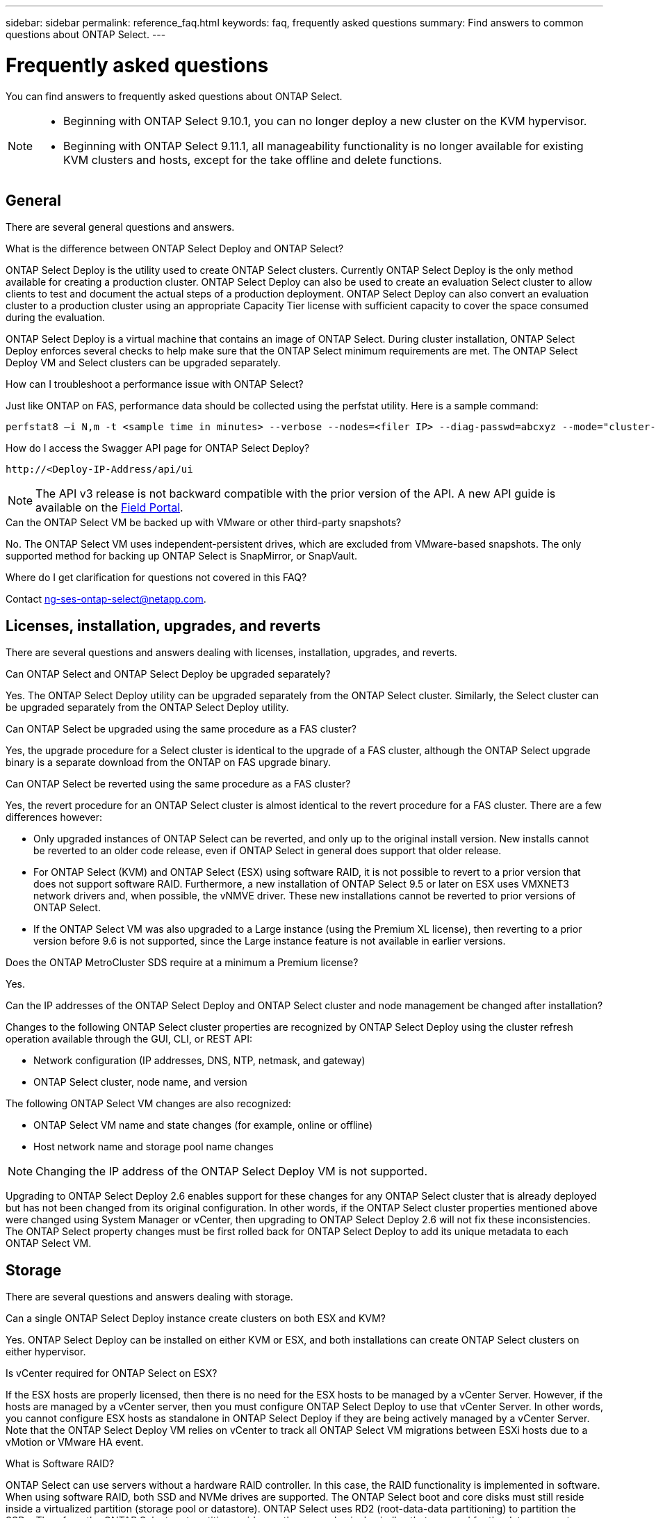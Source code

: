 ---
sidebar: sidebar
permalink: reference_faq.html
keywords: faq, frequently asked questions
summary: Find answers to common questions about ONTAP Select.
---

= Frequently asked questions
:hardbreaks:
:nofooter:
:icons: font
:linkattrs:
:imagesdir: ./media/

[.lead]
You can find answers to frequently asked questions about ONTAP Select.

[NOTE]
====
* Beginning with ONTAP Select 9.10.1, you can no longer deploy a new cluster on the KVM hypervisor. 
* Beginning with ONTAP Select 9.11.1, all manageability functionality is no longer available for existing KVM clusters and hosts, except for the take offline and delete functions.
====

== General

There are several general questions and answers.

.What is the difference between ONTAP Select Deploy and ONTAP Select?

ONTAP Select Deploy is the utility used to create ONTAP Select clusters. Currently ONTAP Select Deploy is the only method available for creating a production cluster. ONTAP Select Deploy can also be used to create an evaluation Select cluster to allow clients to test and document the actual steps of a production deployment. ONTAP Select Deploy can also convert an evaluation cluster to a production cluster using an appropriate Capacity Tier license with sufficient capacity to cover the space consumed during the evaluation.

ONTAP Select Deploy is a virtual machine that contains an image of ONTAP Select. During cluster installation, ONTAP Select Deploy enforces several checks to help make sure that the ONTAP Select minimum requirements are met. The ONTAP Select Deploy VM and Select clusters can be upgraded separately.

.How can I troubleshoot a performance issue with ONTAP Select?

Just like ONTAP on FAS, performance data should be collected using the perfstat utility. Here is a sample command:

----
perfstat8 –i N,m -t <sample time in minutes> --verbose --nodes=<filer IP> --diag-passwd=abcxyz --mode="cluster-mode" > <name of output file>
----

.How do I access the Swagger API page for ONTAP Select Deploy?

----
http://<Deploy-IP-Address/api/ui
----

[NOTE]
The API v3 release is not backward compatible with the prior version of the API. A new API guide is available on the https://library.netapp.com/ecm/ecm_download_file/ECMLP2845694[Field Portal].

.Can the ONTAP Select VM be backed up with VMware or other third-party snapshots?

No. The ONTAP Select VM uses independent-persistent drives, which are excluded from VMware-based snapshots. The only supported method for backing up ONTAP Select is SnapMirror, or SnapVault.

.Where do I get clarification for questions not covered in this FAQ?

Contact link:mailto:ng-ses-ontap-select@netapp.com[ng-ses-ontap-select@netapp.com].

== Licenses, installation, upgrades, and reverts

There are several questions and answers dealing with licenses, installation, upgrades, and reverts.

.Can ONTAP Select and ONTAP Select Deploy be upgraded separately?

Yes. The ONTAP Select Deploy utility can be upgraded separately from the ONTAP Select cluster. Similarly, the Select cluster can be upgraded separately from the ONTAP Select Deploy utility.

.Can ONTAP Select be upgraded using the same procedure as a FAS cluster?

Yes, the upgrade procedure for a Select cluster is identical to the upgrade of a FAS cluster, although the ONTAP Select upgrade binary is a separate download from the ONTAP on FAS upgrade binary.

.Can ONTAP Select be reverted using the same procedure as a FAS cluster?

Yes, the revert procedure for an ONTAP Select cluster is almost identical to the revert procedure for a FAS cluster. There are a few differences however:

* Only upgraded instances of ONTAP Select can be reverted, and only up to the original install version. New installs cannot be reverted to an older code release, even if ONTAP Select in general does support that older release.
* For ONTAP Select (KVM) and ONTAP Select (ESX) using software RAID, it is not possible to revert to a prior version that does not support software RAID. Furthermore, a new installation of ONTAP Select 9.5 or later on ESX uses VMXNET3 network drivers and, when possible, the vNMVE driver. These new installations cannot be reverted to prior versions of ONTAP Select.
* If the ONTAP Select VM was also upgraded to a Large instance (using the Premium XL license), then reverting to a prior version before 9.6 is not supported, since the Large instance feature is not available in earlier versions.

.Does the ONTAP MetroCluster SDS require at a minimum a Premium license?

Yes.

.Can the IP addresses of the ONTAP Select Deploy and ONTAP Select cluster and node management be changed after installation?

Changes to the following ONTAP Select cluster properties are recognized by ONTAP Select Deploy using the cluster refresh operation available through the GUI, CLI, or REST API:

* Network configuration (IP addresses, DNS, NTP, netmask, and gateway)
* ONTAP Select cluster, node name, and version

The following ONTAP Select VM changes are also recognized:

* ONTAP Select VM name and state changes (for example, online or offline)
* Host network name and storage pool name changes

[NOTE]
Changing the IP address of the ONTAP Select Deploy VM is not supported.

Upgrading to ONTAP Select Deploy 2.6 enables support for these changes for any ONTAP Select cluster that is already deployed but has not been changed from its original configuration. In other words, if the ONTAP Select cluster properties mentioned above were changed using System Manager or vCenter, then upgrading to ONTAP Select Deploy 2.6 will not fix these inconsistencies. The ONTAP Select property changes must be first rolled back for ONTAP Select Deploy to add its unique metadata to each ONTAP Select VM.

== Storage

There are several questions and answers dealing with storage.

.Can a single ONTAP Select Deploy instance create clusters on both ESX and KVM?

Yes. ONTAP Select Deploy can be installed on either KVM or ESX, and both installations can create ONTAP Select clusters on either hypervisor.

.Is vCenter required for ONTAP Select on ESX?

If the ESX hosts are properly licensed, then there is no need for the ESX hosts to be managed by a vCenter Server. However, if the hosts are managed by a vCenter server, then you must configure ONTAP Select Deploy to use that vCenter Server. In other words, you cannot configure ESX hosts as standalone in ONTAP Select Deploy if they are being actively managed by a vCenter Server. Note that the ONTAP Select Deploy VM relies on vCenter to track all ONTAP Select VM migrations between ESXi hosts due to a vMotion or VMware HA event.

.What is Software RAID?

ONTAP Select can use servers without a hardware RAID controller. In this case, the RAID functionality is implemented in software. When using software RAID, both SSD and NVMe drives are supported. The ONTAP Select boot and core disks must still reside inside a virtualized partition (storage pool or datastore). ONTAP Select uses RD2 (root-data-data partitioning) to partition the SSDs. Therefore, the ONTAP Select root partition resides on the same physical spindles that are used for the data aggregates. However, the root aggregate and the boot and core virtualized disks do not count against the capacity license.

All RAID methods available on AFF/FAS are also available to ONTAP Select. This includes RAID 4, RAID DP, and RAID-TEC. The minimum number of SSDs varies depending on the type of RAID configuration chosen. Best practices require the presence of at least one spare. The spare and parity disks do not count toward the capacity license.

.How is software RAID different from a hardware RAID configuration?

Software RAID is a layer in the ONTAP software stack. Software RAID provides more administrative control because the physical drives are partitioned and available as raw disks within the ONTAP Select VM. Whereas, with hardware RAID, a single large LUN is usually available that can then be carved out to create VMDISKs seen within ONTAP Select. Software RAID is available as an option and can be used instead of hardware RAID.

Some of the requirements for software RAID are as follows:

* Supported for ESX and KVM (prior to ONTAP Select 9.10.1)
* Size of supported physical disks: 200GB – 32TB
* Only supported on DAS configurations
* Supported with either SSDs or NVMe
* Requires a Premium or Premium XL ONTAP Select license
* The hardware RAID controller should be absent or disabled or it should operate in SAS HBA mode
* An LVM storage pool or datastore based on a dedicated LUN must be used for system disks: core dump, boot/NVRAM, and the Mediator.

.Does ONTAP Select for KVM support multiple NIC bonds?

When installing on KVM, you must use a single bond and a single bridge. A host with two or four physical ports should have all the ports in the same bond.

.How does ONTAP Select report or alert for a failed physical disk or a NIC in the hypervisor host? Does ONTAP Select retrieve this information from the hypervisor or should monitoring be set at the hypervisor level?

When using a hardware RAID controller, ONTAP Select is largely unaware of underlying server issues. If the server is configured according to our best practices, a certain amount of redundancy should exist. We recommend RAID 5/6 to survive drive failures. For software RAID configurations, ONTAP is responsible for issuing alerts about disk failure and, if there is a spare drive, initiate the drive rebuild.

You should use a minimum of two physical NICs to avoid a single point of failure at the network layer. NetApp recommends that Data, Mgmt, and Internal port groups have NIC teaming and bonding configured with two or more uplinks in the team or bond. Such configuration ensures that, if there is any uplink failure, the virtual switch moves the traffic from the failed uplink to a healthy uplink in the NIC team. For details about the recommended network configuration, see link:reference_plan_best_practices.html#networking[Summary of best practices: Networking].

All other errors are handled by ONTAP HA in the case of a two-node or four-node cluster. If the hypervisor server needs to be replaced and the ONTAP Select cluster needs to be reconstituted with a new server, contact NetApp Technical Support.

.What is the maximum datastore size that ONTAP Select supports?

All configurations, including vSAN, support 400TB of storage per ONTAP Select node.

When installing on datastores larger than the supported maximum size, you must use Capacity Cap during product setup.

.How can I increase the capacity of an ONTAP Select node?

ONTAP Select Deploy contains a storage add workflow that supports the capacity expansion operation on an ONTAP Select node. You can expand the storage under management by using space from the same datastore (if any space is still available) or add space from a separate datastore. The mixing of local datastores and remote datastores in the same aggregate is not supported.

Storage add also supports software RAID. However, in the case of software RAID, additional physical drives must be added to the ONTAP Select VM. The storage add in this case is similar to managing a FAS or AFF array. RAID group sizes and drive sizes must be considered when adding storage to an ONTAP Select node using software RAID.

.Does ONTAP Select support vSAN or external array type datastores?

ONTAP Select Deploy and ONTAP Select for ESX support the configuration of an ONTAP Select single-node cluster using either a vSAN or an external array type of datastore for its storage pool.

ONTAP Select Deploy and ONTAP Select for KVM support the configuration of an ONTAP Select single-node cluster using a shared logical storage pool type on external arrays. The storage pools can be based on iSCSI or FC/FCoE. Other types of storage pools are not supported.

Multinode HA clusters on shared storage are supported.

.Does ONTAP Select support multinode clusters on vSAN or other shared external storage including some HCI stacks?

Multinode clusters using external storage (multinode vNAS) are supported for both ESX and KVM. Mixing of hypervisors in the same cluster is not supported. An HA architecture on shared storage still implies that each node in an HA pair has a mirror copy of its partner data. However, a multinode cluster brings in the benefits of ONTAP nondisruptive operation as opposed to a single-node cluster which relies on VMware HA or KVM Live Motion.

Although ONTAP Select Deploy adds support for multiple ONTAP Select VMs on the same host, it does not allow those instances to be part of the same ONTAP Select cluster during cluster creation. For ESX environments, NetApp recommends creating VM anti-affinity rules so that VMware HA does not attempt to migrate multiple ONTAP Select VMs from the same ONTAP Select cluster onto a single ESX host. Furthermore, if ONTAP Select Deploy detects that an administrative (user-initiated) vMotion or live migration of an ONTAP Select VM has resulted in a violation of our best practice such as two ONTAP Select nodes ending up on the same physical host, ONTAP Select Deploy posts an alert in the Deploy GUI and log. The only way that ONTAP Select Deploy becomes aware of the ONTAP Select VM location is as a result of a Cluster Refresh operation, which is a manual operation that the ONTAP Select Deploy administrator must initiate. There is no functionality in ONTAP Select Deploy that enables proactive monitoring, and the alert is only visible through the Deploy GUI or log. In other words, this alert cannot be forwarded to a centralized monitoring infrastructure.

.Does ONTAP Select support VMware’s NSX VXLAN?

NSX-V VXLAN port groups are supported. For multinode HA, including ONTAP MetroCluster SDS, make sure that you configure the internal network MTU to be between 7500 and 8900 (instead of 9000) to accommodate the VXLAN overhead. The internal network MTU can be configured with ONTAP Select Deploy during cluster deployment.

.Does ONTAP Select support KVM live migration?

ONTAP Select VMs that run on external array storage pools support virsh live migrations.

.Do I need ONTAP Select Premium for vSAN AF?

No, all versions are supported regardless of whether the external array or vSAN configurations are all flash.

.What vSAN FTT/FTM settings are supported?

The Select VM inherits the vSAN datastore storage policy, and there are no restrictions on FTT/FTM settings. However, note that, depending on the FTT/FTM settings, the ONTAP Select VM size can be significantly larger than the capacity configured during its setup. ONTAP Select uses thick-eager, zeroed VMDKs that are created during setup. To avoid affecting other VMs using the same shared datastore, it is important to provide enough free capacity in the datastore to accommodate the true Select VM size as derived from the Select capacity and the FTT/FTM settings.

.Can multiple ONTAP Select nodes run on the same host if they are part of different Select clusters?

It is possible to configure multiple ONTAP Select nodes on the same host for vNAS configurations only, as long as these nodes are not part of the same ONTAP Select cluster. This is not supported for DAS configurations because multiple ONTAP Select nodes on the same physical host would compete for access to the RAID controller.

.Can you have a host with a single 10GE port run ONTAP Select, and is it available for both ESX and KVM?

You can use a single 10GE port to connect to the external network. However, NetApp recommends that you use this only in constrained small form-factor environments. This is supported with both ESX and KVM.

.What additional processes do you need to run to do a live migration on KVM?

You must install and run open-source CLVM and pacemaker (pcs) components on each host participating in the live migration. This is required to access the same volume groups on each host.

== vCenter

There are several questions and answers dealing with VMware vCenter.

.How does ONTAP Select Deploy communicate with vCenter and what firewall ports should be opened?

ONTAP Select Deploy uses the VMware VIX API to communicate with the vCenter and/or the ESX host. The VMware documentation states that the initial connection to either a vCenter Server or an ESX host is done using HTTPS/SOAP on TCP port 443. This is the port for secure HTTP over TLS/SSL. Secondly, a connection to the ESX host is opened on a socket on TCP port 902. Data going over this connection is encrypted with SSL. Additionally, ONTAP Select Deploy issues a `PING` command to verify that there is an ESX host responding at the IP address you specified.

ONTAP Select Deploy must also be able to communicate with the ONTAP Select node and cluster management IP addresses as follows:

* Ping
* SSH (port 22)
* SSL (port 443)

For two-node clusters, ONTAP Select Deploy hosts the cluster mailboxes. Each ONTAP Select node must be able to reach ONTAP Select Deploy through iSCSI (port 3260).

For multinode clusters, the internal network must be fully opened (no NAT or firewalls).

.What vCenter rights does ONTAP Select Deploy need to create ONTAP Select clusters?

The list of vCenter rights required is available here: link:reference_plan_ots_vcenter.html[VMware vCenter server].

.What is the vCenter Deploy plug-in?

It is possible to integrate the ONTAP Select Deploy functionality in the vCenter server with the ONTAP Select Deploy plug-in. Please note that the plug-in does not replace ONTAP Select Deploy. Rather ONTAP Select Deploy works in the background, and the vCenter admin can invoke most of the ONTAP Select Deploy functionality with the plug-in.  Some ONTAP Select Deploy operations are available only using CLI.

.How many ONTAP Select Deploy VMs can register their plug-ins with one vCenter server?

Only one ONTAP Select Deploy VM can register its plug-in with a specific vCenter server.

.What is the benefit of the ONTAP Select Deploy vCenter plug-in?

The plug-in allows vCenter admins and IT generalists to create ONTAP Select clusters using the vCenter HTML5 GUI. Please note that the Flash vCenter GUI is not supported.

Also, it allows ONTAP Select Deploy to use the vCenter RBAC for authentication. Users that are given the vCenter privilege of using the ONTAP Select Deploy plug-in have their vCenter account mapped to the ONTAP Select Deploy admin user. ONTAP Select Deploy logs the user ID of every operation and the following file can be used as a basic auditing log:

----
nginx_access.log
----

== HA and clusters

There are several questions and answers dealing with HA pairs and clusters.

.What is the difference between a four-node, six-node, or eight-node cluster and a two-node ONTAP Select cluster?

Unlike four-node, six-node, and eight-node clusters in which the ONTAP Select Deploy VM is primarily used to create the cluster, a two-node cluster continuously relies on the ONTAP Select Deploy VM for HA quorum. If the ONTAP Select Deploy VM is unavailable, then failover services are disabled.

.What is MetroCluster SDS?

MetroCluster SDS is a lower-cost synchronous replication option that falls under the category of the MetroCluster Business Continuity solutions from NetApp. It is available only with ONTAP Select, unlike NetApp MetroCluster that is available on FAS Hybrid Flash, AFF, NetApp Private Storage for Cloud, and NetApp FlexArray® technology.

.How is the MetroCluster SDS different from NetApp MetroCluster?

MetroCluster SDS provides a synchronous replication solution and falls under NetApp MetroCluster solutions. However, the key differences are in the distances supported (~10km versus 300km), and the connectivity type (only IP networks are supported rather than FC and IP).

.What is the difference between a two-node ONTAP Select cluster and a two-node ONTAP MetroCluster SDS?

The two-node cluster is defined as a cluster for which both nodes are in the same data center within 300m of each other. In general, both nodes have uplinks to the same network switch or set of network switches connected by an Inter-Switch Link.

The two-node MetroCluster SDS is defined as a cluster whose nodes are physically separated (different rooms, different buildings, or different data centers) and each node’s uplink connections are connected to separate network switches. Although MetroCluster SDS does not require dedicated hardware, the environment should support a set of minimum requirements in terms of latency (5ms RTT and 5ms jitter for a max total of 10ms) and physical distance (10km).

MetroCluster SDS is a premium feature and requires the Premium or Premium XL license. A Premium license supports the creation of both Small and Medium VMs as well as HDD and SSD media. All these configurations are supported.

.Does the ONTAP MetroCluster SDS require local storage (DAS)?

ONTAP MetroCluster SDS supports all type of storage configurations (DAS and vNAS).

.Does ONTAP MetroCluster SDS support software RAID?

Yes, Software RAID is supported with SSD media on both KVM and ESX.

.Does ONTAP MetroCluster SDS support both SSDs and spinning media?

Yes, although a Premium license is required, this license supports both small and medium VMs as well as SSDs and spinning media.

.Does ONTAP MetroCluster SDS support four-node and larger cluster sizes?

No, only two-node clusters with a Mediator can be configured as MetroCluster SDS.

.What are the requirements for ONTAP MetroCluster SDS?

The requirements are as follows:

* Three data centers (one for the ONTAP Select Deploy Mediator and one for each node).
* 5ms RTT and 5ms jitter for a max total of 10ms and maximum physical distance of 10km between the ONTAP Select nodes.
* 125ms RTT and a minimum bandwidth of 5Mbps between the ONTAP Select Deploy Mediator and each ONTAP Select node.
* A Premium or Premium XL license.

.Does ONTAP Select support vMotion or VMware HA?

ONTAP Select VMs that run on vSAN datastores or external array datastores (in other words, vNAS deployments) support vMotion, DRS, and VMware HA functionality.

.Does ONTAP Select support Storage vMotion?

Storage vMotion is supported for all configurations, including single-node and multinode ONTAP Select clusters and the ONTAP Select Deploy VM. Storage vMotion can be used to migrate the ONTAP Select or the ONTAP Select Deploy VM between different VMFS versions (VMFS 5 to VMFS 6 for example), but it is not restricted to this use case. The best practice is to shut down the VM before initiating a Storage vMotion operation. ONTAP Select Deploy must issue the following operation after the storage vMotion operation is completed:

----
cluster refresh
----

Please note that a storage vMotion operation between different types of datastores is not supported. In other words, storage vMotion operations between NFS-type datastores and VMFS datastores are not supported. In general, storage vMotion operations between external datastores and DAS datastores are not supported.

.Can the HA traffic between ONTAP Select nodes run over a different vSwitch and/or segregated physical ports and/or using point-to-point IP cables between ESX hosts?

These configurations are not supported. ONTAP Select does not have visibility into the status of the physical network uplinks carrying client traffic. Therefore, ONTAP Select relies on the HA heartbeat to make sure that the VM is accessible to clients and to its peer at the same time. When a loss of physical connectivity occurs, the loss of the HA heartbeat results in an automatic failover to the other node, which is the desired behavior.

Segregating the HA traffic on a separate physical infrastructure can result in a Select VM being able to communicate with its peer but not with its clients. This prevents the automatic HA process and results in data unavailability until a manual failover is invoked.

== Mediator service

There are several questions and answers dealing with the mediator service.

.What is the Mediator service?

A two-node cluster continuously relies on the ONTAP Select Deploy VM for HA quorum. An ONTAP Select Deploy VM taking part in a two-node HA quorum negotiation is labeled a Mediator VM.

.Can the Mediator service be remote?

Yes. ONTAP Select Deploy acting as a Mediator for a two-node HA pair supports a WAN latency of up to 500ms RTT and requires a minimum bandwidth of 5Mbps.

.What protocol does the Mediator service use?

The Mediator traffic is iSCSI, originates on the ONTAP Select node management IP addresses, and terminates on the ONTAP Select Deploy IP address. Note that you cannot use IPv6 for the ONTAP Select node management IP address when using a two-node cluster.

.Can I use one Mediator service for multiple two-node HA clusters?

Yes. Each ONTAP Select Deploy VM can serve as a common Mediator service for up to 100 two-node ONTAP Select clusters.

.Can the Mediator service location be changed after deployment?

Yes. It is possible to use another ONTAP Select Deploy VM to host the Mediator service.

.Does ONTAP Select support stretched clusters with (or without) the Mediator?

Only a two-node cluster with a Mediator is supported in a stretched HA deployment model.

// 2023-10-09, GitHub issue #220